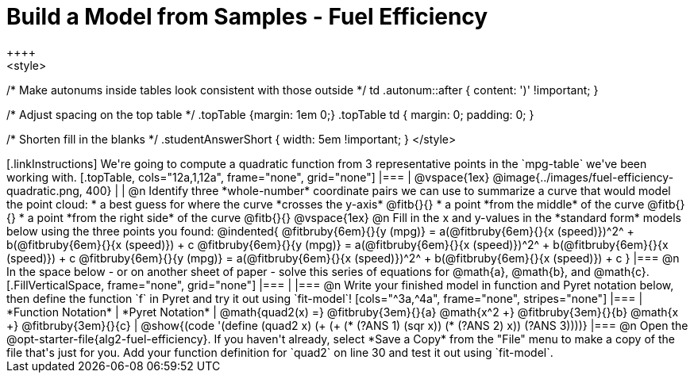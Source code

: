 = Build a Model from Samples - Fuel Efficiency
++++
<style>
/* Make autonums inside tables look consistent with those outside */
td .autonum::after { content: ')' !important; }

/* Adjust spacing on the top table */
.topTable {margin: 1em 0;}
.topTable td { margin: 0; padding: 0; }

/* Shorten fill in the blanks */
.studentAnswerShort { width: 5em !important; }
</style>
++++

[.linkInstructions]
We're going to compute a quadratic function from 3 representative points in the `mpg-table` we've been working with.

[.topTable, cols="12a,1,12a", frame="none", grid="none"]
|===
|
@vspace{1ex}
@image{../images/fuel-efficiency-quadratic.png, 400}
|
|

@n Identify three *whole-number* coordinate pairs we can use to summarize a curve that would model the point cloud:

  * a best guess for where the curve *crosses the y-axis* @fitb{}{}

  * a point *from the middle* of the curve @fitb{}{}

  * a point *from the right side* of the curve @fitb{}{}

@vspace{1ex}

@n Fill in the x and y-values in the *standard form* models below using the three points you found:

@indented{
@fitbruby{6em}{}{y (mpg)} = a(@fitbruby{6em}{}{x (speed)})^2^ + b(@fitbruby{6em}{}{x (speed)}) + c

@fitbruby{6em}{}{y (mpg)} = a(@fitbruby{6em}{}{x (speed)})^2^ + b(@fitbruby{6em}{}{x (speed)}) + c

@fitbruby{6em}{}{y (mpg)} = a(@fitbruby{6em}{}{x (speed)})^2^ + b(@fitbruby{6em}{}{x (speed)}) + c
}
|===


@n In the space below - or on another sheet of paper - solve this series of equations for @math{a}, @math{b}, and @math{c}.
[.FillVerticalSpace, frame="none", grid="none"]
|===
|
|===


@n Write your finished model in function and Pyret notation below, then define the function `f` in Pyret and try it out using `fit-model`!

[cols="^3a,^4a", frame="none", stripes="none"]
|===
| *Function Notation*
| *Pyret Notation*

| @math{quad2(x) =} @fitbruby{3em}{}{a} @math{x^2 +} @fitbruby{3em}{}{b} @math{x +} @fitbruby{3em}{}{c}

| @show{(code '(define (quad2 x) (+ (+ (* (?ANS 1) (sqr x)) (* (?ANS 2) x)) (?ANS 3))))}
|===

@n Open the @opt-starter-file{alg2-fuel-efficiency}. If you haven't already, select *Save a Copy* from the "File" menu to make a copy of the file that's just for you. Add your function definition for `quad2` on line 30 and test it out using `fit-model`.
